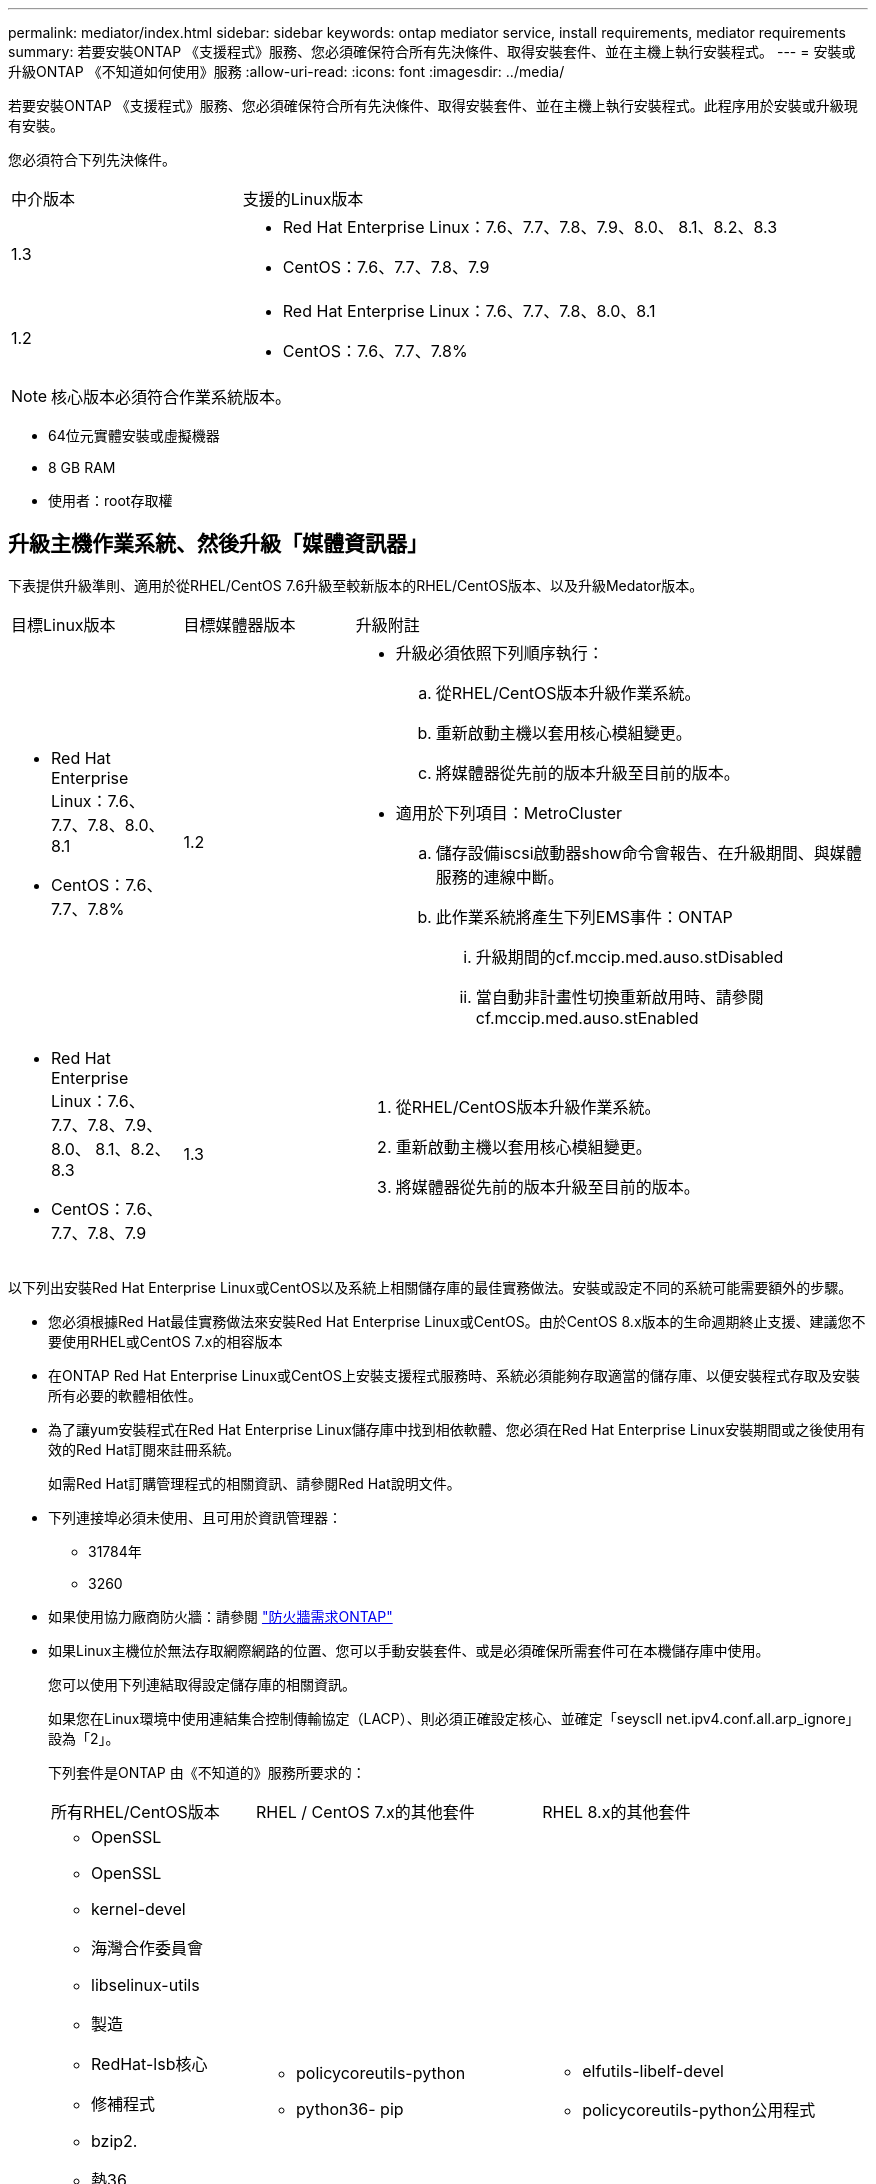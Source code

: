 ---
permalink: mediator/index.html 
sidebar: sidebar 
keywords: ontap mediator service, install requirements, mediator requirements 
summary: 若要安裝ONTAP 《支援程式》服務、您必須確保符合所有先決條件、取得安裝套件、並在主機上執行安裝程式。 
---
= 安裝或升級ONTAP 《不知道如何使用》服務
:allow-uri-read: 
:icons: font
:imagesdir: ../media/


[role="lead"]
若要安裝ONTAP 《支援程式》服務、您必須確保符合所有先決條件、取得安裝套件、並在主機上執行安裝程式。此程序用於安裝或升級現有安裝。

您必須符合下列先決條件。

[cols="30,70"]
|===


| 中介版本 | 支援的Linux版本 


 a| 
1.3
 a| 
* Red Hat Enterprise Linux：7.6、7.7、7.8、7.9、8.0、 8.1、8.2、8.3
* CentOS：7.6、7.7、7.8、7.9




 a| 
1.2
 a| 
* Red Hat Enterprise Linux：7.6、7.7、7.8、8.0、8.1
* CentOS：7.6、7.7、7.8%


|===

NOTE: 核心版本必須符合作業系統版本。

* 64位元實體安裝或虛擬機器
* 8 GB RAM
* 使用者：root存取權




== 升級主機作業系統、然後升級「媒體資訊器」

下表提供升級準則、適用於從RHEL/CentOS 7.6升級至較新版本的RHEL/CentOS版本、以及升級Medator版本。

[cols="20,20,60"]
|===


| 目標Linux版本 | 目標媒體器版本 | 升級附註 


 a| 
* Red Hat Enterprise Linux：7.6、7.7、7.8、8.0、8.1
* CentOS：7.6、7.7、7.8%

 a| 
1.2
 a| 
* 升級必須依照下列順序執行：
+
.. 從RHEL/CentOS版本升級作業系統。
.. 重新啟動主機以套用核心模組變更。
.. 將媒體器從先前的版本升級至目前的版本。


* 適用於下列項目：MetroCluster
+
.. 儲存設備iscsi啟動器show命令會報告、在升級期間、與媒體服務的連線中斷。
.. 此作業系統將產生下列EMS事件：ONTAP
+
... 升級期間的cf.mccip.med.auso.stDisabled
... 當自動非計畫性切換重新啟用時、請參閱cf.mccip.med.auso.stEnabled








 a| 
* Red Hat Enterprise Linux：7.6、7.7、7.8、7.9、8.0、 8.1、8.2、8.3
* CentOS：7.6、7.7、7.8、7.9

 a| 
1.3
 a| 
. 從RHEL/CentOS版本升級作業系統。
. 重新啟動主機以套用核心模組變更。
. 將媒體器從先前的版本升級至目前的版本。


|===
以下列出安裝Red Hat Enterprise Linux或CentOS以及系統上相關儲存庫的最佳實務做法。安裝或設定不同的系統可能需要額外的步驟。

* 您必須根據Red Hat最佳實務做法來安裝Red Hat Enterprise Linux或CentOS。由於CentOS 8.x版本的生命週期終止支援、建議您不要使用RHEL或CentOS 7.x的相容版本
* 在ONTAP Red Hat Enterprise Linux或CentOS上安裝支援程式服務時、系統必須能夠存取適當的儲存庫、以便安裝程式存取及安裝所有必要的軟體相依性。
* 為了讓yum安裝程式在Red Hat Enterprise Linux儲存庫中找到相依軟體、您必須在Red Hat Enterprise Linux安裝期間或之後使用有效的Red Hat訂閱來註冊系統。
+
如需Red Hat訂購管理程式的相關資訊、請參閱Red Hat說明文件。

* 下列連接埠必須未使用、且可用於資訊管理器：
+
** 31784年
** 3260


* 如果使用協力廠商防火牆：請參閱 link:https://docs.netapp.com/us-en/ontap-metrocluster/install-ip/concept_mediator_requirements.html#firewall-requirements-for-ontap-mediator["防火牆需求ONTAP"^]
* 如果Linux主機位於無法存取網際網路的位置、您可以手動安裝套件、或是必須確保所需套件可在本機儲存庫中使用。
+
您可以使用下列連結取得設定儲存庫的相關資訊。

+
如果您在Linux環境中使用連結集合控制傳輸協定（LACP）、則必須正確設定核心、並確定「seyscll net.ipv4.conf.all.arp_ignore」設為「2」。

+
下列套件是ONTAP 由《不知道的》服務所要求的：

+
[cols="25,35,40"]
|===


| 所有RHEL/CentOS版本 | RHEL / CentOS 7.x的其他套件 | RHEL 8.x的其他套件 


 a| 
** OpenSSL
** OpenSSL
** kernel-devel
** 海灣合作委員會
** libselinux-utils
** 製造
** RedHat-lsb核心
** 修補程式
** bzip2.
** 熱36
** python36- devel
** Perl-Data-Dumper
** Perl-ExtUtils-MakeMaker..
** python3-pip

 a| 
** policycoreutils-python
** python36- pip

 a| 
** elfutils-libelf-devel
** policycoreutils-python公用程式


|===
* 如果已設定簽名驗證、則必須停用該驗證。您可以透過下列兩種方式之一來完成此作業：
+
** 如果已設定UEFI SecureBoot機制、請將其停用。
** 更新並重新產生grub.cfg檔案、以停用簽章驗證機制：
+
... 開啟/etc/default/grub檔案。
... 將字串module.SIG_enable=0新增至Grub _CMDLINK_Linux陳述式結尾。
... 重新產生grub.cfg檔案以實作變更：
+
「update-bootloader || update-grub || grub2-mkconfig -o /boot/grub2/grub．cfg」

... 重新啟動主機。






該媒體夾安裝套件是一個自我解壓縮的tar檔案、其中包括：

* 一種RPM檔案、內含無法從支援版本儲存庫取得的所有相依性。
* 安裝指令碼。


建議使用有效的SSL認證、如本程序所述。



== 啟用儲存庫存取

|===


| 如果您的作業系統是... | 您必須提供這些儲存庫的存取權限... 


 a| 
RHEL 7.x
 a| 
RHEL-7-server選用-rpms



 a| 
CentOS 7.x
 a| 
C7.6.1810 -基礎儲存庫



 a| 
RHEL 8.x
 a| 
* RHEL-8-for-x86_64：basos-rpms
* RHEL-8-for-x86_64：AppStream：rpms


|===
啟用對上述儲存庫的存取、以便媒體資訊員在安裝程序期間存取所需的套件。請針對您的作業系統使用下列程序。

* 的程序 <<rhel7x,RHEL 7.x>> 作業系統：
* 的程序 <<rhel8x,RHEL 8.x>> 作業系統：
* 的程序 <<centos7x,CentOS 7.x>> 作業系統：




=== RHEL 7.x作業系統的程序

如果您的作業系統是* RHEL 7.x*：

.步驟
. 訂閱所需的儲存庫：
+
「Subscape-manager reposs -啟用RHEL-7-server選用-rpms」

+
下列範例顯示此命令的執行：

+
[listing]
----
[root@localhost ~]# subscription-manager repos --enable rhel-7-server-optional-rpms
Repository 'rhel-7-server-optional-rpms' is enabled for this system.
----
. 執行「yum repolist」命令。
+
下列範例顯示此命令的執行。清單中應會顯示「RHEL-7-server選擇性-rpms」儲存庫。

+
[listing]
----
[root@localhost ~]# yum repolist
Loaded plugins: product-id, search-disabled-repos, subscription-manager
rhel-7-server-optional-rpms | 3.2 kB  00:00:00
rhel-7-server-rpms | 3.5 kB  00:00:00
(1/3): rhel-7-server-optional-rpms/7Server/x86_64/group                                               |  26 kB  00:00:00
(2/3): rhel-7-server-optional-rpms/7Server/x86_64/updateinfo                                          | 2.5 MB  00:00:00
(3/3): rhel-7-server-optional-rpms/7Server/x86_64/primary_db                                          | 8.3 MB  00:00:01
repo id                                      repo name                                             status
rhel-7-server-optional-rpms/7Server/x86_64   Red Hat Enterprise Linux 7 Server - Optional (RPMs)   19,447
rhel-7-server-rpms/7Server/x86_64            Red Hat Enterprise Linux 7 Server (RPMs)              26,758
repolist: 46,205
[root@localhost ~]#
----




=== RHEL 8.x作業系統的程序

如果您的作業系統是* RHEL 8.x *：

.步驟
. 訂閱所需的儲存庫：
+
「Substime-manager reposs -啟用RHEL-8-for-x86_64、basos-rpms」

+
「Substime-manager reposs -啟用RHEL-8-for-x86_64：AppStream：rpms」

+
下列範例顯示此命令的執行：

+
[listing]
----
[root@localhost ~]# subscription-manager repos --enable rhel-8-for-x86_64-baseos-rpms
[root@localhost ~]# subscription-manager repos --enable rhel-8-for-x86_64-appstream-rpms
Repository 'rhel-8-for-x86_64-baseos-rpms' is enabled for this system.
Repository 'rhel-8-for-x86_64-appstream-rpms' is enabled for this system.
----
. 執行「yum repolist」命令。
+
新訂閱的儲存庫應會出現在清單中。





=== CentOS 7.x作業系統的程序

如果您的作業系統是* CentOS 7.x*：

.步驟
. 新增C7.6.1810 -基礎儲存庫。C7.6.1810 - Base Vault儲存庫包含ONTAP 資訊中心所需的kernel-devel套件。
. 將下列行新增至/etc/yum、repos.d/CentOS、Vault.repo。
+
[listing]
----
[C7.6.1810-base]
name=CentOS-7.6.1810 - Base
baseurl=http://vault.centos.org/7.6.1810/os/$basearch/
gpgcheck=1
gpgkey=file:///etc/pki/rpm-gpg/RPM-GPG-KEY-CentOS-7
enabled=1
----
. 執行「yum repolist」命令。
+
下列範例顯示此命令的執行。Centos-7.6.1810 -基礎儲存庫應出現在清單中。

+
[listing]
----
Loaded plugins: fastestmirror
Loading mirror speeds from cached hostfile
 * base: distro.ibiblio.org
 * extras: distro.ibiblio.org
 * updates: ewr.edge.kernel.org
C7.6.1810-base                                                   | 3.6 kB  00:00:00
(1/2): C7.6.1810-base/x86_64/group_gz                            | 166 kB  00:00:00
(2/2): C7.6.1810-base/x86_64/primary_db                          | 6.0 MB  00:00:04
repo id                                           repo name                                                                                                    status
C7.6.1810-base/x86_64                             CentOS-7.6.1810 - Base                                                                                       10,019
base/7/x86_64                                     CentOS-7 - Base                                                                                              10,097
extras/7/x86_64                                   CentOS-7 - Extras                                                                                               307
updates/7/x86_64                                  CentOS-7 - Updates                                                                                            1,010
repolist: 21,433
[root@localhost ~]#
----




== 下載「內化器」安裝套件

.步驟
. 請從ONTAP 「畫面資訊」頁面下載「媒體資訊器」安裝套件。
+
https://mysupport.netapp.com/site/products/all/details/ontap-mediator/downloads-tab["《資訊媒體》下載頁面ONTAP"^]

. 確認「媒體資訊器」安裝套件位於目標目錄：
+
《ls》

+
[listing]
----
[root@mediator-host ~]#ls
./ontap-mediator_1.3
----
+
如果您所在的位置無法存取網際網路、則必須確保安裝程式能夠存取所需的套件。

. 如有必要、請將「內化器」安裝套件從下載目錄移至Linux媒體器主機上的安裝目錄。




== 安裝ONTAP 《不知道如何安裝》套件

.步驟
. 安裝媒體器安裝套件、並視需要回應提示：
+
「/ONTAP-PROIDER_1.3」

+
安裝程序會繼續建立所需的帳戶、並安裝所需的套件。如果主機上已安裝舊版的「媒體資訊器」、系統會提示您確認是否要升級。



link:../media/console_output_mediator_installation.txt["安裝示例（主控台輸出）ONTAP"^]



== 驗證安裝

.步驟
. 執行下列命令以檢視ONTAP 「畫面資訊中心」服務的狀態：
+
《stystemctl》

+
[listing]
----
 [root@scspr1915530002 ~]# systemctl status ontap_mediator mediator-scst

        ∙ ontap_mediator.service - ONTAP Mediator
            Loaded: loaded (/opt/netapp/lib/ontap_mediator/systemd/ontap_mediator.service; enabled; vendor preset: disabled)

            Active: active (running) since Thu 2020-06-18 09:55:02 EDT; 3 days ago

         Main PID: 3559 (uwsgi)

            Status: "uWSGI is ready"

            CGroup: /system.slice/ontap_mediator.service

                    \u251c\u25003559 /opt/netapp/lib/ontap_mediator/pyenv/bin/uwsgi --ini /opt/netapp/lib/ontap_mediator/uwsgi/ontap_mediator.ini

                    \u251c\u25004510 /opt/netapp/lib/ontap_mediator/pyenv/bin/uwsgi --ini /opt/netapp/lib/ontap_mediator/uwsgi/ontap_mediator.ini

                    \u2514\u25004512 /opt/netapp/lib/ontap_mediator/pyenv/bin/uwsgi --ini /opt/netapp/lib/ontap_mediator/uwsgi/ontap_mediator.ini



         Jun 18 09:54:43 scspr1915530002 systemd[1]: Starting ONTAP Mediator...

         Jun 18 09:54:45 scspr1915530002 ontap_mediator[3559]: [uWSGI] getting INI configuration from /opt/netapp/lib/ontap_mediator/uwsgi/ontap_mediator.ini

         Jun 18 09:55:02 scspr1915530002 systemd[1]: Started ONTAP Mediator.



         ∙ mediator-scst.service
            Loaded: loaded (/opt/netapp/lib/ontap_mediator/systemd/mediator-scst.service; enabled; vendor preset: disabled)

            Active: active (running) since Thu 2020-06-18 09:54:51 EDT; 3 days ago

           Process: 3564 ExecStart=/etc/init.d/scst start (code=exited, status=0/SUCCESS)

         Main PID: 4202 (iscsi-scstd)

            CGroup: /system.slice/mediator-scst.service

                    \u2514\u25004202 /usr/local/sbin/iscsi-scstd



         Jun 18 09:54:43 scspr1915530002 systemd[1]: Starting mediator-scst.service...

         Jun 18 09:54:48 scspr1915530002 iscsi-scstd[4200]: max_data_seg_len 1048576, max_queued_cmds 2048

         Jun 18 09:54:51 scspr1915530002 scst[3564]: Loading and configuring SCST[  OK  ]

         Jun 18 09:54:51 scspr1915530002 systemd[1]: Started mediator-scst.service.

         [root@scspr1915530002 ~]#
----
. 確認ONTAP 使用的連接埠：Netstat
+
[listing]
----
         [root@scspr1905507001 ~]# netstat -anlt | grep -E '3260|31784'

         tcp   0   0 0.0.0.0:31784   0.0.0.0:*      LISTEN

         tcp   0   0 0.0.0.0:3260    0.0.0.0:*      LISTEN

         tcp6  0   0 :::3260         :::*           LISTEN
----




== 結果

現在已安裝並執行此功能。ONTAP必須在ONTAP 不完整的儲存系統中執行進一步的組態、才能使用「內化器」功能：

* 若要在ONTAP 不實的IP組態中使用此功能、MetroCluster 請參閱 link:https://docs.netapp.com/us-en/ontap-metrocluster/install-ip/task_configuring_the_ontap_mediator_service_from_a_metrocluster_ip_configuration.html["從ONTAP 一套不實的IP組態設定「不實不作」MetroCluster 服務"^]
* 若要使用SnapMirror營運不中斷、請參閱 xref:../smbc/smbc_install_confirm_ontap_cluster.html[安裝ONTAP 「支援中心服務」並確認ONTAP 「支援中心」組態]

